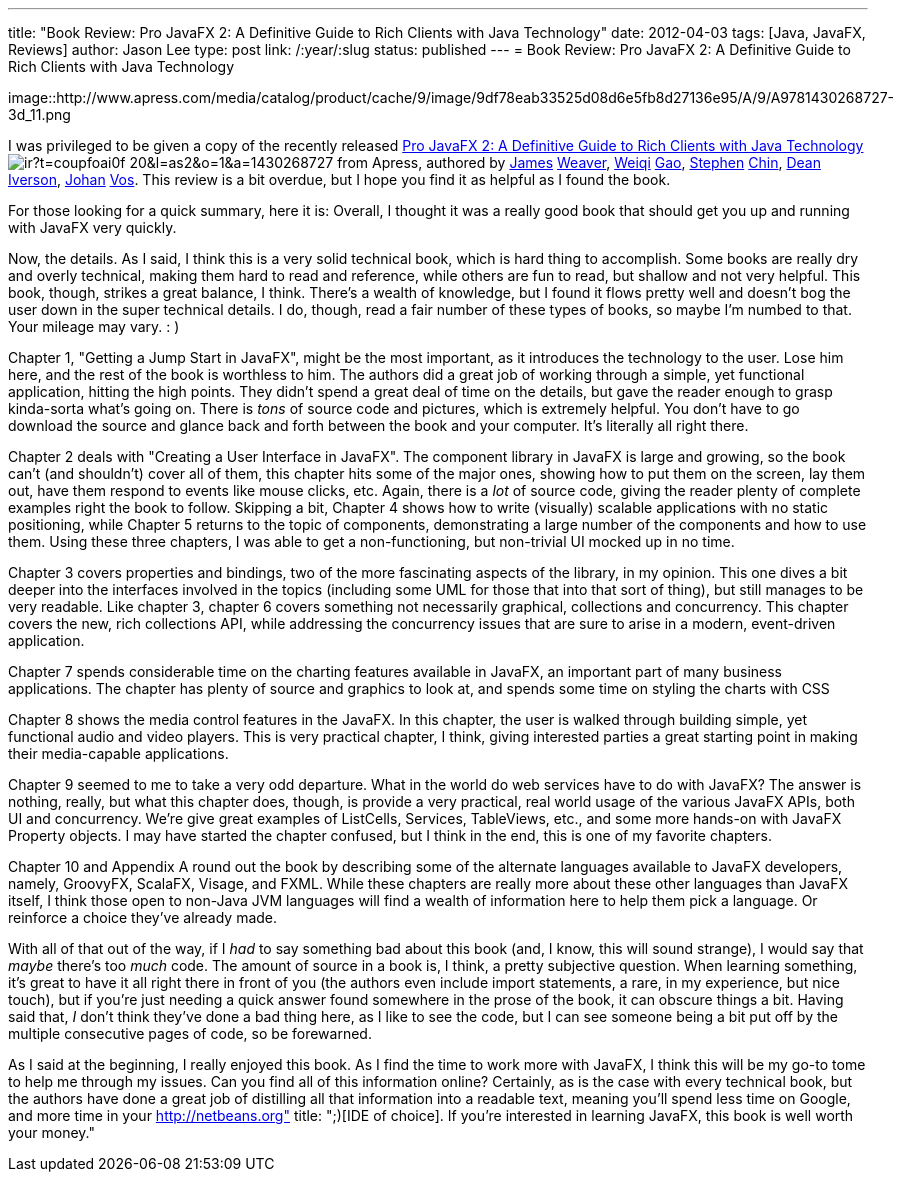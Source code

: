 ---
title: "Book Review: Pro JavaFX 2: A Definitive Guide to Rich Clients with Java Technology"
date: 2012-04-03
tags: [Java, JavaFX, Reviews]
author: Jason Lee
type: post
link: /:year/:slug
status: published
---
= Book Review: Pro JavaFX 2: A Definitive Guide to Rich Clients with Java Technology

image::http://www.apress.com/media/catalog/product/cache/9/image/9df78eab33525d08d6e5fb8d27136e95/A/9/A9781430268727-3d_11.png

I was privileged to be given a copy of the recently released http://www.amazon.com/gp/product/1430268727/ref=as_li_ss_tl?ie=UTF8&tag=coupfoai0f-20&linkCode=as2&camp=1789&creative=390957&creativeASIN=1430268727[Pro JavaFX 2: A Definitive Guide to Rich Clients with Java Technology] image:http://www.assoc-amazon.com/e/ir?t=coupfoai0f-20&l=as2&o=1&a=1430268727[style="border:none !important; margin:0px !important;"] from Apress, authored by https://twitter.com/#!/JavaFXpert[James] http://www.learnjavafx.typepad.com/weblog/[Weaver], https://twitter.com/#!/weiqigao[Weiqi] http://www.weiqigao.com/blog/[Gao], https://twitter.com/#!/steveonjava[Stephen] http://steveonjava.com/[Chin], https://twitter.com/#!/deanriverson[Dean] http://pleasingsoftware.blogspot.com/[Iverson], https://twitter.com/#!/johanvos[Johan] http://blogs.lodgon.com/johan[Vos].  This review is a bit overdue, but I hope you find it as helpful as I found the book.
// more

For those looking for a quick summary, here it is: Overall, I thought it was a really good book that should get you up and running with JavaFX very quickly.

Now, the details.  As I said, I think this is a very solid technical book, which is hard thing to accomplish.  Some books are really dry and overly technical, making them hard to read and reference, while others are fun to read, but shallow and not very helpful.  This book, though, strikes a great balance, I think.  There's a wealth of knowledge, but I found it flows pretty well and doesn't bog the user down in the super technical details.  I do, though, read a fair number of these types of books, so maybe I'm numbed to that.  Your mileage may vary. : )

Chapter 1, "Getting a Jump Start in JavaFX", might be the most important, as it introduces the technology to the user.  Lose him here, and the rest of the book is worthless to him.  The authors did a great job of working through a simple, yet functional application, hitting the high points.  They didn't spend a great deal of time on the details, but gave the reader enough to grasp kinda-sorta what's going on.  There is _tons_ of source code and pictures, which is extremely helpful.  You don't have to go download the source and glance back and forth between the book and your computer.  It's literally all right there.

Chapter 2 deals with "Creating a User Interface in JavaFX".  The component library in JavaFX is large and growing, so the book can't (and shouldn't) cover all of them, this chapter hits some of the major ones, showing how to put them on the screen, lay them out, have them respond to events like mouse clicks, etc.  Again, there is a _lot_ of source code, giving the reader plenty of complete examples right the book to follow. Skipping a bit, Chapter 4 shows how to write (visually) scalable applications with no static positioning, while Chapter 5 returns to the topic of components, demonstrating a large number of the components and how to use them.  Using these three chapters, I was able to get a non-functioning, but non-trivial UI mocked up in no time.

Chapter 3 covers properties and bindings, two of the more fascinating aspects of the library, in my opinion. This one dives a bit deeper into the interfaces involved in the topics (including some UML for those that into that sort of thing), but still manages to be very readable.  Like chapter 3, chapter 6 covers something not necessarily graphical, collections and concurrency.  This chapter covers the new, rich collections API, while addressing the concurrency issues that are sure to arise in a modern, event-driven application.

Chapter 7 spends considerable time on the charting features available in JavaFX, an important part of many business applications.  The chapter has plenty of source and graphics to look at, and spends some time on styling the charts with CSS

Chapter 8 shows the media control features in the JavaFX.  In this chapter, the user is walked through building simple, yet functional audio and video players.  This is very practical chapter, I think, giving interested parties a great starting point in making their media-capable applications.

Chapter 9 seemed to me to take a very odd departure.  What in the world do web services have to do with JavaFX?  The answer is nothing, really, but what this chapter does, though, is provide a very practical, real world usage of the various JavaFX APIs, both UI and concurrency.  We're give great examples of ListCells, Services, TableViews, etc., and some more hands-on with JavaFX Property objects.  I may have started the chapter confused, but I think in the end, this is one of my favorite chapters.

Chapter 10 and Appendix A round out the book by describing some of the alternate languages available to JavaFX developers, namely, GroovyFX, ScalaFX, Visage, and FXML.  While these chapters are really more about these other languages than JavaFX itself, I think those open to non-Java JVM languages will find a wealth of information here to help them pick a language.  Or reinforce a choice they've already made.

With all of that out of the way, if I _had_ to say something bad about this book (and, I know, this will sound strange), I would say that _maybe_ there's too _much_ code.  The amount of source in a book is, I think, a pretty subjective question.  When learning something, it's great to have it all right there in front of you (the authors even include import statements, a rare, in my experience, but nice touch), but if you're just needing a quick answer found somewhere in the prose of the book, it can obscure things a bit.  Having said that, _I_ don't think they've done a bad thing here, as I like to see the code, but I can see someone being a bit put off by the multiple consecutive pages of code, so be forewarned.

As I said at the beginning, I really enjoyed this book.  As I find the time to work more with JavaFX, I think this will be my go-to tome to help me through my issues.  Can you find all of this information online?  Certainly, as is the case with every technical book, but the authors have done a great job of distilling all that information into a readable text, meaning you'll spend less time on Google, and more time in your http://netbeans.org" title: ";)[IDE of choice].  If you're interested in learning JavaFX, this book is well worth your money."
